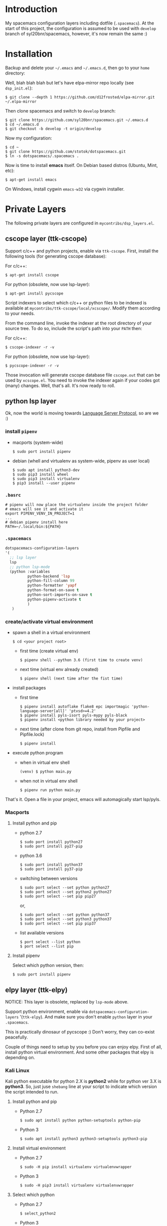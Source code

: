 * Introduction
   My spacemacs configuration layers including dotfile (=.spacemacs=).
   At the start of this project, the configuration is assumed to be used
   with =develop= branch of syl20bnr/spacemacs, however, it's now remain
   the same :)

* Installation
   Backup and delete your =~/.emacs= and =~/.emacs.d=, then go to your =home= directory:

   Well, blah blah blah but let's have elpa-mirror repo locally (see =dsp_init.el=):

   : $ git clone --depth 1 https://github.com/d12frosted/elpa-mirror.git ~/.elpa-mirror

   Then clone spacemacs and switch to =develop= branch:

   #+BEGIN_SRC text
   $ git clone https://github.com/syl20bnr/spacemacs.git ~/.emacs.d
   $ cd ~/.emacs.d
   $ git checkout -b develop -t origin/develop
   #+END_SRC

   Now my configuration:

   #+BEGIN_SRC text
     $ cd ~
     $ git clone https://github.com/stotok/dotspacemacs.git
     $ ln -s dotspacemacs/.spacemacs .
   #+END_SRC

   Now is time to install *emacs* itself. On Debian based distros (Ubuntu, Mint, etc):

   #+BEGIN_SRC text
   $ apt-get install emacs
   #+END_SRC

   On Windows, install cygwin =emacs-w32= via cygwin installer.

* Private Layers
 The following private layers are configured in =mycontribs/dsp_layers.el=.
** cscope layer (ttk-cscope)
   Support c/c++ and python projects, enable via =ttk-cscope=.
   First, install the following tools (for generating cscope database):

   For c/c++:
   : $ apt-get install cscope

   For python (obsolete, now use lsp-layer):
   : $ apt-get install pycscope

   Script indexers to select which c/c++ or python files to be indexed is available
   at =mycontribs/ttk-cscope/local/xcscope/=. Modify them according to your needs.

   From the command line, invoke the indexer at the root directory of your source
   tree. To do so, include the script's path into your =PATH= then:

   For c/c++:
   : $ cscope-indexer -r -v

   For python (obsolete, now use lsp-layer):
   : $ pycscope-indexer -r -v

   Those invocation will generate cscope database file =cscope.out= that can be used by =xcscope.el=.
   You need to invoke the indexer again if your codes got (many) changes.
   Well, that's all. It's now ready to roll.

** python lsp layer
   Ok, now the world is moving towards [[https://langserver.org][Language Server Protocol]], so are we :)

*** install =pipenv=
    - macports (system-wide)
      : $ sudo port install pipenv
    - debian (whell and virtualenv as system-wide, pipenv as user local)
      : $ sudo apt install python3-dev
      : $ sudo pip3 install wheel
      : $ sudo pip3 install virtualenv
      : $ pip3 install --user pipenv
*** =.basrc=
    : # pipenv will now place the virtualenv inside the project folder
    : # emacs will see it and activate it
    : export PIPENV_VENV_IN_PROJECT=1
    : ...
    : # debian pipenv install here
    : PATH=~/.local/bin:${PATH}
*** =.spacemacs=
    #+begin_src emacs-lisp :tangle yes
      dotspacemacs-configuration-layers
      '(
        ;; lsp layer
        lsp
        ;; python lsp-mode
        (python :variables
                python-backend 'lsp
                python-fill-column 99
                python-formatter 'yapf
                python-format-on-save t
                python-sort-imports-on-save t
                python-pipenv-activate t
                )
         )
    #+end_src
*** create/activate virtual environment
    - spawn a shell in a virtual environment
      : $ cd <your project root>
      - first time (create virtual env)
        : $ pipenv shell --python 3.6 (first time to create venv)
      - next time (virtual env already created)
        : $ pipenv shell (next time after the fist time)
    - install packages
      - first time
        : $ pipenv install autoflake flake8 epc importmagic 'python-language-server[all]' 'ptvsd>=4.2'
        : $ pipenv install pyls-isort pyls-mypy pyls-black
        : $ pipenv install <python library needed by your project>
      - next time (after clone from git repo, install from Pipfile and Pipfile.lock)
        : $ pipenv install
    - execute python program
      - when in virtual env shell
        : (venv) $ python main.py
      - when not in virtual env shell
        : $ pipenv run python main.py

  That's it. Open a file in your project, emacs will automagically start lsp/pyls.

*** Macports
**** Install python and pip
    - python 2.7
      : $ sudo port install python27
      : $ sudo port install py27-pip
    - python 3.6
      : $ sudo port install python37
      : $ sudo port install py37-pip
    - switching between versions
      : $ sudo port select --set python python27
      : $ sudo port select --set python2 python27
      : $ sudo port select --set pip pip27
      or,
      : $ sudo port select --set python python37
      : $ sudo port select --set python3 python37
      : $ sudo port select --set pip pip37
    - list available versions
      : $ port select --list python
      : $ port select --list pip
**** Install pipenv
     Select which python version, then:
     : $ sudo port install pipenv


** elpy layer (ttk-elpy)
   NOTICE: This layer is obsolete, replaced by =lsp-mode= above.

   Support python environment, enable via
   =dotspacemacs-configuration-layers= '(=ttk-elpy=). And make sure you don't enable
   =python= layer in your =.spacemacs=.

   This is practically dinosaur of pycscope :) Don't worry, they can co-exist
   peacefully.

   Couple of things need to setup by you before you can enjoy elpy. First of all,
   install python virtual environment. And some other packages that elpy is
   depending on.

*** Kali Linux
    Kali python executable for python 2.X is *python2* while for python ver 3.X is
    *python3*. So, just juse =shebang= line at your script to indicate which version
    the script intended to run.

**** Install python and pip
     - Python 2.7
       : $ sudo apt install python python-setuptools python-pip

     * Python 3
       : $ sudo apt install python3 python3-setuptools python3-pip

**** Install virtual environment
     * Python 2.7
       : $ sudo -H pip install virtualenv virtualenvwrapper

     * Python 3
       : $ sudo -H pip3 install virtualenv virtualenvwrapper

**** Select which python
     * Python 2.7
       : $ select_python2

     * Python 3
       : $ select_python3

**** Create python virtualenv
     * Python 2.7
       : $ mkvirtualenv elpy -p /usr/bin/python2

     * Python 3
       : $ mkvirtualenv elpy -p /usr/bin/python3

**** The above step would do auto workon
     : $ workon elpy

**** Install these packagess via pip
     * Python 2.7
       : $ pip install jedi flake8 importmagic autopep8 yapf rope black

     * Python 3
       : $ pip3 install jedi flake8 importmagic autopep8 yapf rope black

**** To deactivate current virtualenv
     : $ deactivate

**** For emacs elpy package
     : M-x pyvenv-workon elpy
     : M-x elpy-config

*** Macports
**** install python and pip
    - python 2.7
      : $ sudo port install python27
      : $ sudo port install py27-pip
    - python 3.6
      : $ sudo port install python36
      : $ sudo port install py36-pip
    - switching between versions
      : $ sudo port select --set python python27
      : $ sudo port select --set python2 python27
      : $ sudo port select --set pip pip27
      or,
      : $ sudo port select --set python python36
      : $ sudo port select --set python3 python36
      : $ sudo port select --set pip pip36
    - list available versions
      : $ port select --list python
      : $ port select --list pip
**** Activate either python and pip 2.7 or 3.6
    Example is activating python and pip 3.6
      : $ sudo port select --set python python36
      : $ sudo port select --set python3 python36
      : $ sudo port select --set pip pip36
**** Install virtual environment
    * virtualenv
      : $ sudo -H pip install virtualenv
    * virtualenvwrapper
      : $ sudo -H pip install virtualenvwrapper
**** Python Select
    Put this in your =.bashrc= on how to select python 2 or 3 (or any other python
    versions in that matter):

    #+BEGIN_SRC bashrc
    function select_python27() {
        if [ -d "/opt/local/Library/Frameworks/Python.framework/Versions/2.7/bin" ] ; then
            echo "Setting env for system python 2.7 macport."
            # add virtualenv executable into system path
            OLD_PATH=${PATH}
            export PATH="/opt/local/Library/Frameworks/Python.framework/Versions/2.7/bin":${OLD_PATH}
            ### update prompt
            export PS1="(py27)${PS1}"
        else
            echo "Python 2.7 macport is not installed!!!"
        fi
        #
        if [ -f /opt/local/Library/Frameworks/Python.framework/Versions/2.7/bin/virtualenvwrapper.sh ] ; then
            export WORKON_HOME=${HOME}/.virtenv27
            export PIP_VIRTUALENV_BASE=${WORKON_HOME}
            export PIP_RESPECT_VIRTUALENV=true
            export VIRTUALENVWRAPPER_PYTHON=/opt/local/bin/python2.7
            source /opt/local/Library/Frameworks/Python.framework/Versions/2.7/bin/virtualenvwrapper.sh
        else
            echo "Virtualenv is not installed!!!"
        fi
    }
    #
    # python 36
    #
    function select_python36() {
        if [ -d "/opt/local/Library/Frameworks/Python.framework/Versions/3.6/bin" ] ; then
            echo "Setting env for system python 3.6 macport."
            # add virtualenv executable into system path
            OLD_PATH=${PATH}
            export PATH="/opt/local/Library/Frameworks/Python.framework/Versions/3.6/bin":${OLD_PATH}
            ### update prompt
            export PS1="(py36) ${PS1}"
        else
            echo "Python 3.6 macport is not installed!!!"
        fi
        #
        if [ -f /opt/local/Library/Frameworks/Python.framework/Versions/3.6/bin/virtualenvwrapper.sh ] ; then
            export WORKON_HOME=${HOME}/.virtenv36
            export PIP_VIRTUALENV_BASE=${WORKON_HOME}
            export PIP_RESPECT_VIRTUALENV=true
            export VIRTUALENVWRAPPER_PYTHON=/opt/local/bin/python3.6
            source /opt/local/Library/Frameworks/Python.framework/Versions/3.6/bin/virtualenvwrapper.sh
        else
            echo "Virtualenv is not installed!!!"
        fi
    }
    #+END_SRC

    Then you need to source it to take effect:
    : $ source ~/.bashrc

    And finally select python 3.6 environment to be consistent with the activating
    python and pip 3.6 earlier:
    : $ select_python36
**** Python Virtual Environment
    - Create python virtualenv
      : $ mkvirtualenv elpy
    - The above step would do auto workon
      : $ workon elpy
    - Install these packages via pip.
      : $ pip install jedi flake8 importmagic autopep8 yapf rope black
    - To deactivate current virtualenv
      : $ deactivate
    - For emacs elpy package
      : M-x pyvenv-workon elpy
      : M-x elpy-config

    It's now ready. Always do =M-x pyvenv-workon elpy= (or any venv you are working
    on) before you open any python project.
**** Check which python and pip is currently active
    : $ which python
    : /Users/joe/.virtenv36/elpy/bin/python
    : $ which pip
    : /Users/joe/.virtenv36/elpy/bin/pip

*** Cygwin
**** Install python and pip
     From cygwin installer, install:
     - python2 and python3
     - python2-pip and python3-pip
**** Install virtualenv and virtualenvwrapper
     From cygwin terminal (notice: --user):
     : $ pip2.7 install --user virtualenv
     : $ pip2.7 install --user virtualenvwrapper
     : $ pip3.6 install --user virtualenv
     : $ pip3.6 install --user virtualenvwrapper
**** Python Select
     Put this in your .bashrc to select python 2 or 3:

     #+BEGIN_SRC bashrc
      function select_python27() {
          if [ -f "${HOME}/.local/bin/virtualenv" ] ; then
              echo "Add virtualenv executable into system path"
              OLD_PATH=${PATH}
              export PATH="${HOME}/.local/bin":${OLD_PATH}
              ### update prompt
              export PS1="(py27)${PS1}"
          else
              echo "virtualenv is not installed!!!"
          fi
          #
          if [ -f "${HOME}/.local/bin/virtualenvwrapper.sh" ] ; then
              export WORKON_HOME=${HOME}/.virtenv27
              export PIP_VIRTUALENV_BASE=${WORKON_HOME}
              export PIP_RESPECT_VIRTUALENV=true
              export VIRTUALENVWRAPPER_PYTHON=/usr/bin/python2
              export VIRTUALENVWRAPPER_VIRTUALENV_ARGS='--python='"$VIRTUALENVWRAPPER_PYTHON"
              source ${HOME}/.local/bin/virtualenvwrapper.sh
          else
              echo "Virtualenv is not installed!!!"
          fi
      }
      ;;
      function select_python36() {
          if [ -f "${HOME}/.local/bin/virtualenv" ] ; then
              echo "Add virtualenv executable into system path"
              OLD_PATH=${PATH}
              export PATH="${HOME}/.local/bin":${OLD_PATH}
              ### update prompt
              export PS1="(py36)${PS1}"
          else
              echo "virtualenv is not installed!!!"
          fi
          #
          if [ -f "${HOME}/.local/bin/virtualenvwrapper.sh" ] ; then
              export WORKON_HOME=${HOME}/.virtenv36
              export PIP_VIRTUALENV_BASE=${WORKON_HOME}
              export PIP_RESPECT_VIRTUALENV=true
              export VIRTUALENVWRAPPER_PYTHON=/usr/bin/python3.6
              export VIRTUALENVWRAPPER_VIRTUALENV_ARGS='--python='"$VIRTUALENVWRAPPER_PYTHON"
              source ${HOME}/.local/bin/virtualenvwrapper.sh
          else
              echo "Virtualenv is not installed!!!"
          fi
      }
     #+END_SRC

    Then you need to source it to take effect:
    : $ source ~/.bashrc

**** Python Virtual Environment
    - Create python virtualenv
      : $ mkvirtualenv elpy
    - The above step would do auto workon
      : $ workon elpy
    - Install these packages via pip
      : $ pip install jedi flake8 importmagic autopep8 yapf rope black
    - To deactivate current virtualenv
      : $ deactivate
    - For emacs elpy package
      : M-x pyvenv-workon elpy
      : M-x elpy-config

    It's now ready. Always do =M-x pyvenv-workon elpy= (or any venv you are working
    on) before you open any python project.


** rtags layer (ttk-rtags)
   THIS PRIVATE LAYER IS NO LONGER NEEDED DUE TO RTAGS SPACEMACS LAYER COMES
   INTO EXISTENCE IN DEVELOP BRANCH.

   Support c/c++ client server indexer based on clang. Enable it via =ttk-rtags=.
   Yeah, this is dinosaur of cscope :) But again, don't worry because they can
   co-exist peacefully.

   Couple of things need to setup before you can enjoy rtags. First of all, take
   a look at:

       https://github.com/Andersbakken/rtags.git

*** Install *rtags* dependencies:
    This is for Debian based distros:
    : $ sudo apt-get install llvm llvm-dev clang libclang-dev build-essential cmake libssl-dev
    : $ sudo apt-get install libncurses5 libncurses5-dev pkg-config bash-completion lua5.3

*** Build rtags
    We are going to build rtags from git source.

    : $ cd ~/project/emacsen
    : $ git clone --recursive https://github.com/Andersbakken/rtags.git
    : $ cd rtags
    : $ mkdir build
    : $ cd build
    : $ rm CMakeCache.txt (if any)
    : $ cmake -DCMAKE_EXPORT_COMPILE_COMMANDS:BOOL=TRUE ..
    : $ make

    The rtags =rc=, =rdm= and =rp= executables are now generated in =build/bin= directory.
    Update =PATH=:

    : PATH=${PATH}:~/project/emacsen/rtags/build/bin

*** Generate compile_commands.json
    Various tools can generate compile_commands.json,
    ref: https://github.com/Andersbakken/rtags.git
    - =cmake=
      : $ cmake -DCMAKE_EXPORT_COMPILE_COMMANDS:BOOL=TRUE .

*** Indexing project database
    - Start the rtags daemon (=rdm=)
      : $ rdm &
    - Index the rtags project. Go to where the =compile_commands.json=:
      : $ rc -J .
      Do it only once. =rdm= will automatically update the index if there is change in your
      source code.


** Other private layers
   Refer to =~/dotspacemacs/mycontribs/dsp_layers.el= :)

* Misc Stuffs
** Evaluate lisp in =scratch= buffer
   - Navigate to =scratch= buffer
   - =M-x lisp-interaction-mode=
   - Type lisp statements, go to EOL and hit =C-x C-e=

** Multiple Cursor with evil-mc:
   Type =g r= it will show available command


For easy navigation you also have the following:

| Key Binding | Description                        |
|-------------+------------------------------------|
|  M-n        | evil-mc-make-and-goto-next-cursor  |
|  M-p        | evil-mc-make-and-goto-prev-cursor  |
|  C-n        | evil-mc-make-and-goto-next-match   |
|  C-p        | evil-mc-make-and-goto-prev-match   |
|  C-t        | evil-mc-skip-and-goto-next-match   |
|  C-M-j      | evil-mc-make-cursor-move-next-line |
|  C-M-k      | evil-mc-make-cursor-move-prev-line |
** Interesting stuffs:
1. [[https://github.com/syl20bnr/spacemacs/blob/master/doc/DOCUMENTATION.org#replacing-text-with-iedit][Replacing text with iedit]]
2. [[https://emacsredux.com/blog/2018/09/29/projectile-goes-turbo/][Projectile goes Turbo]]
3. [[https://www.gnu.org/software/emacs/manual/html_mono/ccmode.html#Movement-Commands][CC mode Movement Commands]]
4. [[https://stackoverflow.com/questions/807244/c-compiler-asserts-how-to-implement][C Compile Time Assert]]
5. [[http://www.pixelbeat.org/programming/gcc/static_assert.html][Another C Compile Time Assert]]

